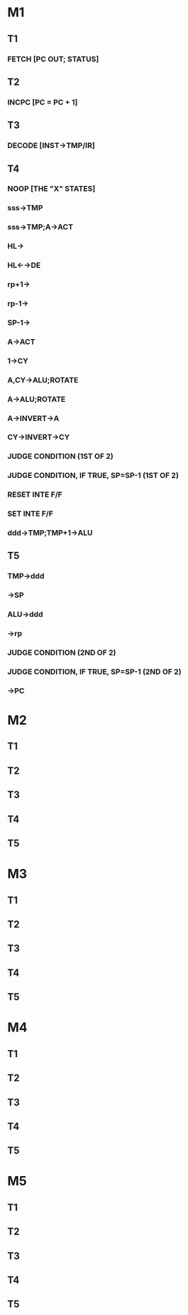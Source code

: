 * M1
** T1
*** FETCH [PC OUT; STATUS]
** T2
*** INCPC [PC = PC + 1]
** T3
*** DECODE [INST→TMP/IR]
** T4
*** NOOP [THE "X" STATES]
*** sss→TMP
*** sss→TMP;A→ACT
*** HL→
*** HL←→DE
*** rp+1→
*** rp-1→
*** SP-1→
*** A→ACT
*** 1→CY
*** A,CY→ALU;ROTATE
*** A→ALU;ROTATE
*** A→INVERT→A
*** CY→INVERT→CY
*** JUDGE CONDITION (1ST OF 2)
*** JUDGE CONDITION, IF TRUE, SP=SP-1 (1ST OF 2)
*** RESET INTE F/F
*** SET INTE F/F
*** ddd->TMP;TMP+1→ALU
** T5
*** TMP→ddd
*** →SP
*** ALU→ddd
*** →rp
*** JUDGE CONDITION (2ND OF 2)
*** JUDGE CONDITION, IF TRUE, SP=SP-1 (2ND OF 2)
*** →PC
* M2
** T1
** T2
** T3
** T4
** T5
* M3
** T1
** T2
** T3
** T4
** T5
* M4
** T1
** T2
** T3
** T4
** T5
* M5
** T1
** T2
** T3
** T4
** T5

